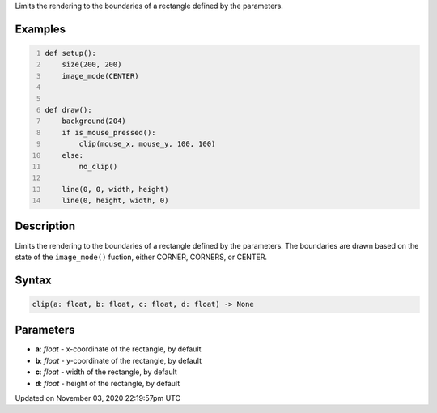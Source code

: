 .. title: clip()
.. slug: sketch_clip
.. date: 2020-11-03 22:19:57 UTC+00:00
.. tags:
.. category:
.. link:
.. description: py5 clip() documentation
.. type: text

Limits the rendering to the boundaries of a rectangle defined by the parameters.

Examples
========

.. raw:: html

    <div class="example-table">

.. raw:: html

    <div class="example-row"><div class="example-cell-image">

.. raw:: html

    </div><div class="example-cell-code">

.. code:: python
    :number-lines:

    def setup():
        size(200, 200)
        image_mode(CENTER)


    def draw():
        background(204)
        if is_mouse_pressed():
            clip(mouse_x, mouse_y, 100, 100)
        else:
            no_clip()

        line(0, 0, width, height)
        line(0, height, width, 0)

.. raw:: html

    </div></div>

.. raw:: html

    </div>

Description
===========

Limits the rendering to the boundaries of a rectangle defined by the parameters. The boundaries are drawn based on the state of the ``image_mode()`` fuction, either CORNER, CORNERS, or CENTER.

Syntax
======

.. code:: python

    clip(a: float, b: float, c: float, d: float) -> None

Parameters
==========

* **a**: `float` - x-coordinate of the rectangle, by default
* **b**: `float` - y-coordinate of the rectangle, by default
* **c**: `float` - width of the rectangle, by default
* **d**: `float` - height of the rectangle, by default


Updated on November 03, 2020 22:19:57pm UTC


